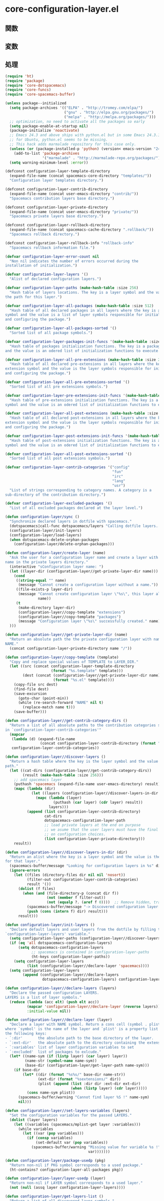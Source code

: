 * core-configuration-layer.el

** 関数

** 変数

** 処理

#+BEGIN_SRC emacs-lisp
(require 'ht)
(require 'package)
(require 'core-dotspacemacs)
(require 'core-funcs)
(require 'core-spacemacs-buffer)

(unless package--initialized
  (setq package-archives '(("ELPA" . "http://tromey.com/elpa/")
                           ("gnu" . "http://elpa.gnu.org/packages/")
                           ("melpa" . "http://melpa.org/packages/")))
  ;; optimization, no need to activate all the packages so early
  (setq package-enable-at-startup nil)
  (package-initialize 'noactivate)
  ;; Emacs 24.3 and above ships with python.el but in some Emacs 24.3.1 packages
  ;; for Ubuntu, python.el seems to be missing.
  ;; This hack adds marmalade repository for this case only.
  (unless (or (package-installed-p 'python) (version< emacs-version "24.3"))
    (add-to-list 'package-archives
                 '("marmalade" . "http://marmalade-repo.org/packages/")))
  (setq warning-minimum-level :error))

(defconst configuration-layer-template-directory
  (expand-file-name (concat spacemacs-core-directory "templates/"))
  "Configuration layer templates directory.")

(defconst configuration-layer-contrib-directory
  (expand-file-name (concat user-emacs-directory "contrib/"))
  "Spacemacs contribution layers base directory.")

(defconst configuration-layer-private-directory
  (expand-file-name (concat user-emacs-directory "private/"))
  "Spacemacs private layers base directory.")

(defconst configuration-layer-rollback-directory
  (expand-file-name (concat spacemacs-cache-directory ".rollback/"))
  "Spacemacs rollback directory.")

(defconst configuration-layer-rollback-info "rollback-info"
  "Spacemacs rollback information file.")

(defvar configuration-layer-error-count nil
  "Non nil indicates the number of errors occurred during the
installation of initialization.")

(defvar configuration-layer-layers '()
  "Alist of declared configuration layers.")

(defvar configuration-layer-paths (make-hash-table :size 256)
  "Hash table of layers locations. The key is a layer symbol and the value is
the path for this layer.")

(defvar configuration-layer-all-packages (make-hash-table :size 512)
  "Hash table of all declared packages in all layers where the key is a package
symbol and the value is a list of layer symbols responsible for initializing
and configuring the package.")

(defvar configuration-layer-all-packages-sorted '()
  "Sorted list of all package symbols.")

(defvar configuration-layer-packages-init-funcs '(make-hash-table :size 512)
  "Hash table of packages initialization functions. The key is a package symbol
and the value is an odered list of initialization functions to execute.")

(defvar configuration-layer-all-pre-extensions (make-hash-table :size 256)
  "Hash table of all declared pre-extensions in all layers where the key is a
extension symbol and the value is the layer symbols responsible for initializing
and configuring the package.")

(defvar configuration-layer-all-pre-extensions-sorted '()
  "Sorted list of all pre extensions symbols.")

(defvar configuration-layer-pre-extensions-init-funcs '(make-hash-table :size 256)
  "Hash table of pre-extensions initialization functions. The key is a package
symbol and the value is an odered list of initialization functions to execute.")

(defvar configuration-layer-all-post-extensions (make-hash-table :size 256)
  "Hash table of all declared post-extensions in all layers where the key is a
extension symbol and the value is the layer symbols responsible for initializing
and configuring the package.")

(defvar configuration-layer-post-extensions-init-funcs '(make-hash-table :size 256)
  "Hash table of post-extensions initialization functions. The key is a package
symbol and the value is an odered list of initialization functions to execute.")

(defvar configuration-layer-all-post-extensions-sorted '()
  "Sorted list of all post extensions symbols.")

(defvar configuration-layer-contrib-categories '("config"
                                                 "fun"
                                                 "irc"
                                                 "lang"
                                                 "usr")
  "List of strings corresponding to category names. A category is a
sub-directory of the contribution directory.")

(defvar configuration-layer-excluded-packages '()
  "List of all excluded packages declared at the layer level.")

(defun configuration-layer/sync ()
  "Synchronize declared layers in dotfile with spacemacs."
  (dotspacemacs|call-func dotspacemacs/layers "Calling dotfile layers...")
  (configuration-layer/init-layers)
  (configuration-layer/load-layers)
  (when dotspacemacs-delete-orphan-packages
    (configuration-layer/delete-orphan-packages)))

(defun configuration-layer/create-layer (name)
  "Ask the user for a configuration layer name and create a layer with this
name in the private layers directory."
  (interactive "sConfiguration layer name: ")
  (let ((layer-dir (configuration-layer//get-private-layer-dir name)))
    (cond
     ((string-equal "" name)
      (message "Cannot create a configuration layer without a name."))
     ((file-exists-p layer-dir)
      (message "Cannot create configuration layer \"%s\", this layer already exists."
               name))
     (t
      (make-directory layer-dir)
      (configuration-layer//copy-template "extensions")
      (configuration-layer//copy-template "packages")
      (message "Configuration layer \"%s\" successfully created." name))
  )))

(defun configuration-layer//get-private-layer-dir (name)
  "Return an absolute path the the private configuration layer with name
NAME."
  (concat configuration-layer-private-directory name "/"))

(defun configuration-layer//copy-template (template)
  "Copy and replace special values of TEMPLATE to LAYER_DIR."
  (let ((src (concat configuration-layer-template-directory
                     (format "%s.template" template)))
        (dest (concat (configuration-layer//get-private-layer-dir name)
                      (format "%s.el" template))))
    (copy-file src dest)
    (find-file dest)
    (save-excursion
      (goto-char (point-min))
      (while (re-search-forward "NAME" nil t)
        (replace-match name t)))
    (save-buffer)))

(defun configuration-layer//get-contrib-category-dirs ()
  "Return a list of all absolute paths to the contribution categories stored
in `configuration-layer-contrib-categories'"
  (mapcar
   (lambda (d) (expand-file-name
                (concat configuration-layer-contrib-directory (format "%s/" d))))
   configuration-layer-contrib-categories))

(defun configuration-layer//discover-layers ()
  "Return a hash table where the key is the layer symbol and the value is its
path."
  (let ((cat-dirs (configuration-layer//get-contrib-category-dirs))
        (result (make-hash-table :size 256)))
    ;; add spacemacs layer
    (puthash 'spacemacs (expand-file-name user-emacs-directory) result)
    (mapc (lambda (dir)
            (let ((layers (configuration-layer//discover-layers-in-dir dir)))
              (mapc (lambda (layer)
                      (puthash (car layer) (cdr layer) result))
                    layers)))
          (append (list configuration-layer-contrib-directory)
                  cat-dirs
                  dotspacemacs-configuration-layer-path
                  ;; load private layers at the end on purpose
                  ;; we asume that the user layers must have the final word
                  ;; on configuration choices.
                  (list configuration-layer-private-directory)))
    result))

(defun configuration-layer//discover-layers-in-dir (dir)
  "Return an alist where the key is a layer symbol and the value is the path
for that layer."
  (spacemacs-buffer/message "Looking for configuration layers in %s" dir)
  (ignore-errors
    (let ((files (directory-files dir nil nil 'nosort))
          (filter-out configuration-layer-contrib-categories)
          result '())
      (dolist (f files)
        (when (and (file-directory-p (concat dir f))
                   (not (member f filter-out))
                   (not (equalp ?. (aref f 0))))  ;; Remove hidden, traversal
          (spacemacs-buffer/message "-> Discovered configuration layer: %s" f)
          (push (cons (intern f) dir) result)))
      result)))

(defun configuration-layer/init-layers ()
  "Declare default layers and user layers from the dotfile by filling the
`configuration-layer-layers' variable."
  (setq configuration-layer-paths (configuration-layer//discover-layers))
  (if (eq 'all dotspacemacs-configuration-layers)
      (setq dotspacemacs-configuration-layers
            ;; spacemacs is contained in configuration-layer-paths
            (ht-keys configuration-layer-paths))
    (setq configuration-layer-layers
          (list (configuration-layer//declare-layer 'spacemacs))))
  (setq configuration-layer-layers
        (append (configuration-layer//declare-layers
                 dotspacemacs-configuration-layers) configuration-layer-layers)))

(defun configuration-layer//declare-layers (layers)
  "Declare the passed configuration LAYERS.
LAYERS is a list of layer symbols."
  (reduce (lambda (acc elt) (push elt acc))
          (mapcar 'configuration-layer//declare-layer (reverse layers))
          :initial-value nil))

(defun configuration-layer//declare-layer (layer)
  "Declare a layer with NAME symbol. Return a cons cell (symbol . plist)
where `symbol' is the name of the layer and `plist' is a property list with
the following keys:
- `:dir'       the absolute path to the base directory of the layer.
- `:ext-dir'   the absolute path to the directory containing the extensions.
- `:variables' list of layer configuration variables to set
- `:excluded'  list of packages to exlcude."
  (let* ((name-sym (if (listp layer) (car layer) layer))
         (name-str (symbol-name name-sym))
         (base-dir (configuration-layer/get-layer-path name-sym)))
    (if base-dir
        (let* ((dir (format "%s%s/" base-dir name-str))
               (ext-dir (format "%sextensions/" dir))
               (plist (append (list :dir dir :ext-dir ext-dir)
                              (when (listp layer) (cdr layer)))))
          (cons name-sym plist))
      (spacemacs-buffer/warning "Cannot find layer %S !" name-sym)
      nil)))

(defun configuration-layer//set-layers-variables (layers)
  "Set the configuration variables for the passed LAYERS."
  (dolist (layer layers)
    (let ((variables (spacemacs/mplist-get layer :variables)))
      (while variables
        (let ((var (pop variables)))
          (if (consp variables)
              (set-default var (pop variables))
            (spacemacs-buffer/warning "Missing value for variable %s !"
                                      var)))))))

(defun configuration-layer/package-usedp (pkg)
  "Return non-nil if PKG symbol corresponds to a used package."
  (ht-contains? configuration-layer-all-packages pkg))

(defun configuration-layer/layer-usedp (layer)
  "Return non-nil if LAYER symbol corresponds to a used layer."
  (not (null (assq layer configuration-layer-layers))))

(defun configuration-layer/get-layers-list ()
  "Return a list of all discovered layer symbols."
  (ht-keys configuration-layer-paths))

(defun configuration-layer/get-layer-path (layer)
  "Return the path for LAYER symbol."
  (ht-get configuration-layer-paths layer))

(defun configuration-layer/load-layers ()
  "Load all declared layers."
  (let ((layers (reverse configuration-layer-layers)))
    (configuration-layer//set-layers-variables layers)
    ;; first load the config files then the package files
    (configuration-layer//load-layers-files layers '("funcs.el" "config.el"))
    (configuration-layer//load-layers-files layers '("packages.el" "extensions.el"))
    ;; fill the hash tables
    (setq configuration-layer-all-packages (configuration-layer/get-packages layers))
    (setq configuration-layer-excluded-packages (configuration-layer/get-excluded-packages layers))
    (setq configuration-layer-all-pre-extensions (configuration-layer/get-extensions layers t))
    (setq configuration-layer-all-post-extensions (configuration-layer/get-extensions layers))
    ;; This is what you get when you have no test cases... hopefully I will code
    ;; them soon :-)
    ;; (message "excluded: %s" configuration-layer-excluded-packages)
    ;; (message "packages: %s" configuration-layer-all-packages)
    ;; (message "pre-extensions: %s" configuration-layer-all-pre-extensions)
    ;; (message "post-extensions: %s" configuration-layer-all-post-extensions)
    ;; filter them
    (let ((excluded (append dotspacemacs-excluded-packages
                            configuration-layer-excluded-packages)))
      (configuration-layer//filter-out-excluded configuration-layer-all-packages excluded)
      (configuration-layer//filter-out-excluded configuration-layer-all-pre-extensions excluded)
      (configuration-layer//filter-out-excluded configuration-layer-all-post-extensions excluded))
    (setq configuration-layer-packages-init-funcs
          (configuration-layer//filter-init-funcs configuration-layer-all-packages))
    (setq configuration-layer-pre-extensions-init-funcs
          (configuration-layer//filter-init-funcs configuration-layer-all-pre-extensions t))
    (setq configuration-layer-post-extensions-init-funcs
          (configuration-layer//filter-init-funcs configuration-layer-all-post-extensions t))
    ;; (message "package init-funcs: %s" configuration-layer-packages-init-funcs)
    ;; number of chuncks for the loading screen
    (let ((total (+ (ht-size configuration-layer-all-packages)
                    (ht-size configuration-layer-all-pre-extensions)
                    (ht-size configuration-layer-all-post-extensions))))
      (setq spacemacs-loading-dots-chunk-threshold
            (/ total spacemacs-loading-dots-chunk-count)))
    ;; sort packages before initializing them
    (configuration-layer//sort-packages-and-extensions)
    ;; install and initialize packages and extensions
    (configuration-layer//initialize-pre-extensions)
    (configuration-layer//install-packages)
    (configuration-layer//initialize-packages)
    (configuration-layer//initialize-post-extensions)
    ;; restore warning level before initialization
    (setq warning-minimum-level :warning)
    (configuration-layer//load-layers-files layers '("keybindings.el"))))

(defun configuration-layer//load-layers-files (layers files)
  "Load the files of list FILES for all passed LAYERS."
  (dolist (layer layers)
    (configuration-layer//load-layer-files layer files)))

(defun configuration-layer//load-layer-files (layer files)
  "Load the files of list FILES for the given LAYER."
  (let* ((sym (car layer))
         (dir (plist-get (cdr layer) :dir)))
    (dolist (file files)
      (let ((file (concat dir file)))
        (if (file-exists-p file) (load file))))))

(defsubst configuration-layer//add-layer-to-hash (pkg layer hash)
  "Add LAYER to the list value stored in HASH with key PKG."
  (let ((list (ht-get hash pkg)))
    (eval `(push ',layer list))
    (puthash pkg list hash)))

(defun configuration-layer//filter-out-excluded (hash excluded)
  "Remove EXCLUDED packages from the hash tables HASH."
  (dolist (pkg (ht-keys hash))
    (when (or (member pkg excluded)) (ht-remove hash pkg))))

(defun configuration-layer//filter-init-funcs (hash &optional extension-p)
  "Remove from HASH packages with no corresponding initialization function and
returns a hash table of package symbols mapping to a list of initialization
functions to execute."
  (let ((result (make-hash-table :size 512)))
    (dolist (pkg (ht-keys hash))
      (let (initlayer prefuncs initfuncs postfuncs)
        (dolist (layer (ht-get hash pkg))
          (let ((initf (intern (format "%s/init-%S" layer pkg)))
                (pref (intern (format "%s/pre-init-%S" layer pkg)))
                (postf (intern (format "%s/post-init-%S" layer pkg))))
            (when (fboundp initf)
              (setq initlayer layer)
              (push initf initfuncs))
            (when (fboundp pref) (push pref prefuncs))
            (when (fboundp postf) (push postf postfuncs))))
        (if initfuncs
            (progn
              (puthash pkg (append prefuncs initfuncs postfuncs) result)
              (when extension-p
                (push (format "%s%s/"
                              (configuration-layer/get-layer-property
                               initlayer :ext-dir) pkg)
                      load-path)))
          (spacemacs-buffer/message
           (format "%s %S is ignored since it has no init function."
                   (if extension-p "Extension" "Package") pkg))
          (ht-remove hash pkg))))
    result))

(defun configuration-layer//sort-packages-and-extensions ()
  "Sort the packages and extensions symbol and store them in
`configuration-layer-all-packages-sorted'
`configuration-layer-all-pre-extensions-sorted'
`configuration-layer-all-post-extensions-sorted'"
  (setq configuration-layer-all-packages-sorted
        (configuration-layer/sort-hash-table-keys configuration-layer-all-packages))
  (setq configuration-layer-all-pre-extensions-sorted
        (configuration-layer/sort-hash-table-keys configuration-layer-all-pre-extensions))
  (setq configuration-layer-all-post-extensions-sorted
        (configuration-layer/sort-hash-table-keys configuration-layer-all-post-extensions)))

(defun configuration-layer/sort-hash-table-keys (h)
  "Return a sorted list of the keys in the given hash table H."
  (mapcar 'intern (sort (mapcar 'symbol-name (ht-keys h)) 'string<)))

(defun configuration-layer/get-excluded-packages (layers)
  "Read `layer-excluded-packages' lists for all passed LAYERS and return a list
of all excluded packages."
  (let (result)
    (dolist (layer layers)
      (let* ((layer-sym (car layer))
             (excl-var (intern (format "%s-excluded-packages"
                                       (symbol-name layer-sym)))))
        (when (boundp excl-var)
          (mapc (lambda (x) (push x result)) (eval excl-var)))))
    result))

(defun configuration-layer//get-packages-or-extensions (layers file var)
  "Read the packages or extensions lists for all passed LAYERS and
 return a hash table of all packages where the key is a package symbol.

FILE is a string with value `packages' or `extensions'.
VAR is a string with value `packages', `pre-extensions' or `post-extensions'."
  (let ((result (make-hash-table :size 512)))
    (dolist (layer layers)
      (let* ((layer-sym (car layer))
             (dir (plist-get (cdr layer) :dir))
             (pkg-file (concat dir (format "%s.el" file))))
        (when (file-exists-p pkg-file)
          (unless (configuration-layer/layer-usedp layer-sym)
            (load pkg-file))
          (let* ((layer-name (symbol-name layer-sym))
                 (packages-var (intern (format "%s-%s" layer-name var))))
            (when (boundp packages-var)
              (dolist (pkg (eval packages-var))
                (puthash pkg (cons layer-sym (ht-get result pkg)) result)))))))
    result))

(defun configuration-layer/get-packages (layers)
  "Read `layer-packages' lists for all passed LAYERS and return a hash table
of all packages where the key is a package symbol."
  (configuration-layer//get-packages-or-extensions layers "packages" "packages"))

(defun configuration-layer/get-extensions (layers &optional pre)
  "Read `layer-pre-extensions' or `layer-post-extensions' lists for all passed
LAYERS and return a hash table of all packages where the key is a package
symbol.
If PRE is non nil then `layer-pre-extensions' is read instead of
 `layer-post-extensions'."
  (let ((var (if pre "pre-extensions" "post-extensions")))
    (configuration-layer//get-packages-or-extensions layers "extensions" var)))

(defun configuration-layer//install-packages ()
  "Install the packages all the packages if there are not currently installed."
  (interactive)
  (let* ((not-installed (configuration-layer//get-packages-to-install
                         configuration-layer-all-packages-sorted))
         (not-installed-count (length not-installed)))
    ;; installation
    (if not-installed
        (progn
          (spacemacs-buffer/append
           (format "Found %s new package(s) to install...\n"
                   not-installed-count))
          (spacemacs-buffer/append
           "--> fetching new package repository indexes...\n")
          (spacemacs//redisplay)
          (package-refresh-contents)
          (setq installed-count 0)
          (dolist (pkg not-installed)
            (setq installed-count (1+ installed-count))
            (let ((layer (ht-get configuration-layer-all-packages pkg)))
              (spacemacs-buffer/replace-last-line
               (format "--> installing %s%s... [%s/%s]"
                       (if layer (format "%s:" layer) "")
                       pkg installed-count not-installed-count) t))
            (unless (package-installed-p pkg)
              (condition-case err
                  (if (not (assq pkg package-archive-contents))
                      (spacemacs-buffer/append
                       (format "\nPackage %s is unavailable. Is the package name misspelled?\n"
                               pkg))
                    (dolist (dep (configuration-layer//get-package-dependencies-from-archive
                                  pkg))
                      (configuration-layer//activate-package (car dep)))
                    (package-install pkg))
                ('error
                 (configuration-layer//set-error)
                 (spacemacs-buffer/append
                  (format (concat "An error occurred while installing %s "
                                  "(error: %s)\n") pkg err)))))
            (spacemacs//redisplay))
          (spacemacs-buffer/append "\n")))))

(defun configuration-layer//filter-packages-with-deps (packages filter)
  "Filter a PACKAGES list according to a FILTER predicate.

FILTER is a function applied to each element of PACKAGES, if FILTER returns
non nil then element is removed from the list otherwise element is kept in
the list.

This function also processed recursively the package dependencies."
(when packages
    (let (result)
      (dolist (pkg packages)
        ;; recursively check dependencies
        (let* ((deps
                (configuration-layer//get-package-dependencies-from-archive pkg))
               (install-deps
                (when deps (configuration-layer//filter-packages-with-deps
                            (mapcar 'car deps) filter))))
          (when install-deps
            (setq result (append install-deps result))))
        (unless (apply filter `(,pkg))
          (add-to-list 'result pkg t)))
      (delete-dups result))))

(defun configuration-layer//get-packages-to-install (packages)
  "Return a list of packages to install given a list of PACKAGES."
  (configuration-layer//filter-packages-with-deps
   packages
   (lambda (x)
     ;; the package is already installed
     (package-installed-p x))))

(defun configuration-layer//get-packages-to-update (packages)
  "Return a list of packages to update given a list of PACKAGES."
  (configuration-layer//filter-packages-with-deps
   packages
   (lambda (x)
     ;; the package is a built-in package
     ;; or a newest version is available
     (let ((installed-ver (configuration-layer//get-package-version-string x)))
       (or (null installed-ver)
           (version<= (configuration-layer//get-latest-package-version-string x)
                      installed-ver))))))

(defun configuration-layer/update-packages ()
  "Upgrade elpa packages"
  (interactive)
  (spacemacs-buffer/insert-page-break)
  (spacemacs-buffer/append
   "\nUpdating Spacemacs... (for now only ELPA packages are updated)\n")
  (spacemacs-buffer/append
   "--> fetching new package repository indexes...\n")
  (spacemacs//redisplay)
  (package-refresh-contents)
  (let* ((update-packages (configuration-layer//get-packages-to-update
                           configuration-layer-all-packages-sorted))
         (date (format-time-string "%y-%m-%d_%H.%M.%S"))
         (rollback-dir (expand-file-name
                        (concat configuration-layer-rollback-directory
                                (file-name-as-directory date))))
         (upgrade-count (length update-packages))
         (upgraded-count 0)
         (update-packages-alist))
    (if (> upgrade-count 0)
        (if (not (yes-or-no-p (format (concat "%s package(s) to update, "
                                              "do you want to continue ? ")
                                      upgrade-count)))
            (spacemacs-buffer/append
             "Packages update has been cancelled.\n")
          ;; backup the package directory and construct an alist
          ;; variable to be cached for easy update and rollback
          (spacemacs-buffer/append
           "--> performing backup of package(s) to update...\n" t)
          (spacemacs//redisplay)
          (dolist (pkg update-packages)
            (let* ((src-dir (configuration-layer//get-package-directory pkg))
                   (dest-dir (expand-file-name
                              (concat rollback-dir
                                      (file-name-as-directory
                                       (file-name-nondirectory src-dir))))))
              (copy-directory src-dir dest-dir 'keeptime 'create 'copy-content)
              (push (cons pkg (file-name-nondirectory src-dir))
                    update-packages-alist)))
          (spacemacs/dump-vars-to-file
           '(update-packages-alist)
           (expand-file-name (concat rollback-dir
                                     configuration-layer-rollback-info)))
          (dolist (pkg update-packages)
            (setq upgraded-count (1+ upgraded-count))
            (spacemacs-buffer/replace-last-line
             (format "--> preparing update of package %s... [%s/%s]"
                     pkg upgraded-count upgrade-count) t)
            (spacemacs//redisplay)
            (configuration-layer//package-delete pkg))
          (spacemacs-buffer/append
           (format "\n--> %s package(s) to be updated.\n" upgraded-count))
          (spacemacs-buffer/append
           "\nEmacs has to be restarted to actually install the new packages.\n")
          (spacemacs//redisplay))
      (spacemacs-buffer/append "--> All packages are up to date.\n")
      (spacemacs//redisplay))))

(defun configuration-layer//ido-candidate-rollback-slot ()
  "Return a list of candidates to select a rollback slot."
  (let ((rolldir configuration-layer-rollback-directory))
    (when (file-exists-p rolldir)
      (reverse
       (delq nil (mapcar
                  (lambda (x)
                    (when (not (or (string= "." x) (string= ".." x)))
                      (let ((p (length (directory-files (file-name-as-directory
                                                         (concat rolldir x))))))
                        ;; -3 for . .. and rollback-info
                        (format "%s (%s packages)" x (- p 3)))))
                  (directory-files rolldir)))))))

(defun configuration-layer/rollback (slot)
  "Rollback all the packages in the given SLOT.
If called interactively and SLOT is nil then an ido buffers appears
to select one."
  (interactive
   (list
    (if (boundp 'slot) slot
      (let ((candidates (configuration-layer//ido-candidate-rollback-slot)))
        (when candidates
          (ido-completing-read "Rollback slots (most recent are first): "
                               candidates))))))
  (spacemacs-buffer/insert-page-break)
  (if (not slot)
      (message "No rollback slot available.")
    (string-match "^\\(.+?\\)\s.*$" slot)
    (let* ((slot-dir (match-string 1 slot))
           (rollback-dir (file-name-as-directory
                          (concat configuration-layer-rollback-directory
                                  (file-name-as-directory slot-dir))))
           (info-file (expand-file-name
                       (concat rollback-dir
                               configuration-layer-rollback-info))))
      (spacemacs-buffer/append
       (format "\nRollbacking ELPA packages from slot %s...\n" slot-dir))
      (load-file info-file)
      (let ((rollback-count (length update-packages-alist))
            (rollbacked-count 0))
        (spacemacs-buffer/append
         (format "Found %s package(s) to rollback...\n" rollback-count))
        (spacemacs//redisplay)
        (dolist (apkg update-packages-alist)
          (let* ((pkg (car apkg))
                 (pkg-dir-name (cdr apkg))
                 (installed-ver
                  (configuration-layer//get-package-version-string pkg))
                 (elpa-dir (concat user-emacs-directory "elpa/"))
                 (src-dir (expand-file-name
                           (concat rollback-dir (file-name-as-directory
                                                 pkg-dir-name))))
                 (dest-dir (expand-file-name
                            (concat elpa-dir (file-name-as-directory
                                              pkg-dir-name)))))
            (setq rollbacked-count (1+ rollbacked-count))
            (if (string-equal (format "%S-%s" pkg installed-ver) pkg-dir-name)
                (spacemacs-buffer/replace-last-line
                 (format "--> package %s already rollbacked! [%s/%s]"
                         pkg rollbacked-count rollback-count) t)
              ;; rollback the package
              (spacemacs-buffer/replace-last-line
               (format "--> rollbacking package %s... [%s/%s]"
                       pkg rollbacked-count rollback-count) t)
              (configuration-layer//package-delete pkg)
              (copy-directory src-dir dest-dir 'keeptime 'create 'copy-content))
            (spacemacs//redisplay)))
        (spacemacs-buffer/append
         (format "\n--> %s packages rollbacked.\n" rollbacked-count))
        (spacemacs-buffer/append
         "\nEmacs has to be restarted for the changes to take effect.\n")))))

(defun configuration-layer//initialize-packages ()
  "Initialize all the declared packages."
  (mapc (lambda (x)
          (spacemacs-buffer/message (format "Package: Initializing %S..." x))
          (configuration-layer//eval-init-functions
           x (ht-get configuration-layer-packages-init-funcs x)))
        configuration-layer-all-packages-sorted))

(defun configuration-layer//initialize-pre-extensions ()
  "Initialize all the declared pre-extensions."
  (mapc (lambda (x)
          (spacemacs-buffer/message (format "Pre-extension: Initializing %S..." x))
          (configuration-layer//eval-init-functions
           x (ht-get configuration-layer-pre-extensions-init-funcs x) t))
        configuration-layer-all-pre-extensions-sorted))

(defun configuration-layer//initialize-post-extensions ()
  "Initialize all the declared post-extensions."
  (mapc (lambda (x)
          (spacemacs-buffer/message (format "Post-extension: Initializing %S..." x))
          (configuration-layer//eval-init-functions
           x (ht-get configuration-layer-post-extensions-init-funcs x) t))
        configuration-layer-all-post-extensions-sorted))

(defun configuration-layer//eval-init-functions (pkg funcs &optional extension-p)
  "Initialize the package PKG by evaluating the functions of FUNCS."
  (when (or extension-p (package-installed-p pkg))
    (configuration-layer//activate-package pkg)
    (dolist (f funcs)
      (spacemacs-buffer/message (format "-> %S..." f))
      (condition-case err
          (funcall f)
        ('error
         (configuration-layer//set-error)
         (spacemacs-buffer/append
          (format (concat "An error occurred while initializing %s "
                          "(error: %s)\n") pkg err)))))
    (spacemacs-buffer/loading-animation)))

(defun configuration-layer//activate-package (pkg)
  "Activate PKG."
  (if (version< emacs-version "24.3.50")
      ;; fake version list to always activate the package
      (package-activate pkg '(0 0 0 0))
    (package-activate pkg)))

(defun configuration-layer//initialized-packages-count ()
  "Return the number of initialized packages and extensions."
  (+ (ht-size configuration-layer-all-packages)
     (ht-size configuration-layer-all-pre-extensions)
     (ht-size configuration-layer-all-post-extensions)))

(defun configuration-layer/get-layer-property (symlayer prop)
  "Return the value of the PROPerty for the given SYMLAYER symbol."
  (let* ((layer (assq symlayer configuration-layer-layers)))
         (plist-get (cdr layer) prop)))

(defun configuration-layer//get-packages-dependencies ()
  "Returns a hash map where key is a dependency package symbol and value is
a list of all packages which depend on it."
  (let ((result (make-hash-table :size 256)))
    (dolist (pkg package-alist)
      (let* ((pkg-sym (car pkg))
             (deps (configuration-layer//get-package-dependencies pkg-sym)))
        (dolist (dep deps)
          (let* ((dep-sym (car dep))
                 (value (ht-get result dep-sym)))
            (puthash dep-sym
                     (if value (add-to-list 'value pkg-sym) (list pkg-sym))
                     result)))))
    result))

(defun configuration-layer//get-implicit-packages ()
  "Returns a list of all packages in `packages-alist' which are not found
in `configuration-layer-all-packages'"
  (let ((imp-pkgs))
    (dolist (pkg package-alist)
      (let ((pkg-sym (car pkg)))
        (if (not (ht-contains? configuration-layer-all-packages pkg-sym))
            (add-to-list 'imp-pkgs pkg-sym))))
    imp-pkgs))

(defun configuration-layer//get-orphan-packages (implicit-pkgs dependencies)
  "Return a list of all orphan packages which are basically meant to be
deleted safely."
  (let ((result '()))
    (dolist (imp-pkg implicit-pkgs)
      (if (configuration-layer//is-package-orphan imp-pkg dependencies)
          (add-to-list 'result imp-pkg)))
    result))

(defun configuration-layer//is-package-orphan (pkg dependencies)
  "Returns not nil if PKG is an orphan package."
  (if (ht-contains? configuration-layer-all-packages pkg)
      nil
    (if (ht-contains? dependencies pkg)
        (let ((parents (ht-get dependencies pkg)))
          (reduce (lambda (x y) (and x y))
                  (mapcar (lambda (p) (configuration-layer//is-package-orphan
                                       p dependencies))
                          parents)
                  :initial-value t))
      (not (ht-contains? configuration-layer-all-packages pkg)))))

(defun configuration-layer//get-package-directory (pkg)
  "Return the directory path for PKG."
  (let ((pkg-desc (assq pkg package-alist)))
    (cond
     ((version< emacs-version "24.3.50")
      (let* ((version (aref (cdr pkg-desc) 0))
             (elpa-dir (concat user-emacs-directory "elpa/"))
             (pkg-dir-name (format "%s-%s.%s"
                                   (symbol-name pkg)
                                   (car version)
                                   (cadr version))))
        (expand-file-name (concat elpa-dir pkg-dir-name))))
     (t (package-desc-dir (cadr pkg-desc))))))

(defun configuration-layer//get-package-dependencies (pkg)
  "Return the dependencies alist for PKG."
  (let ((pkg-desc (assq pkg package-alist)))
    (cond
     ((version< emacs-version "24.3.50") (aref (cdr pkg-desc) 1))
     (t (package-desc-reqs (cadr pkg-desc))))))

(defun configuration-layer//get-package-dependencies-from-archive (pkg)
  "Return the dependencies alist for a PKG from the archive data."
  (let* ((pkg-arch (assq pkg package-archive-contents))
         (reqs (when pkg-arch (if (version< emacs-version "24.3.50")
                              (aref (cdr pkg-arch) 1)
                            (package-desc-reqs (cadr pkg-arch))))))
    ;; recursively get the requirements of reqs
    (dolist (req reqs)
      (let* ((pkg2 (car req))
             (reqs2 (configuration-layer//get-package-dependencies-from-archive pkg2)))
        (when reqs2 (setq reqs (append reqs2 reqs)))))
    reqs))

(defun configuration-layer//get-package-version-string (pkg)
  "Return the version string for PKG."
  (let ((pkg-desc (assq pkg package-alist)))
    (when pkg-desc
      (cond
       ((version< emacs-version "24.3.50") (package-version-join
                                            (aref (cdr pkg-desc) 0)))
       (t (package-version-join (package-desc-version (cadr pkg-desc))))))))

(defun configuration-layer//get-package-version (pkg)
  "Return the version list for PKG."
  (let ((version-string (configuration-layer//get-package-version-string pkg)))
    (unless (string-empty-p version-string)
      (version-to-list version-string))))

(defun configuration-layer//get-latest-package-version-string (pkg)
  "Return the version string for PKG."
  (let ((pkg-arch (assq pkg package-archive-contents)))
    (when pkg-arch
      (cond
       ((version< emacs-version "24.3.50") (package-version-join
                                            (aref (cdr pkg-arch) 0)))
       (t (package-version-join (package-desc-version (cadr pkg-arch))))))))

(defun configuration-layer//get-latest-package-version (pkg)
  "Return the versio list for PKG."
  (let ((version-string
         (configuration-layer//get-latest-package-version-string pkg)))
    (unless (string-empty-p version-string)
      (version-to-list version-string))))

(defun configuration-layer//package-delete (pkg)
  "Delete the passed PKG."
  (cond
   ((version< emacs-version "24.3.50")
    (let ((v (configuration-layer//get-package-version-string pkg)))
      (when v (package-delete (symbol-name pkg) v))))
   (t (let ((p (cadr (assq pkg package-alist))))
        (when p (package-delete p))))))

(defun configuration-layer/delete-orphan-packages ()
  "Delete all the orphan packages."
  (interactive)
  (let* ((dependencies (configuration-layer//get-packages-dependencies))
         (implicit-packages (configuration-layer//get-implicit-packages))
         (orphans (configuration-layer//get-orphan-packages implicit-packages
                                                  dependencies))
         (orphans-count (length orphans)))
    ;; (message "dependencies: %s" dependencies)
    ;; (message "implicit: %s" implicit-packages)
    ;; (message "orphans: %s" orphans)
    (if orphans
        (progn
          (spacemacs-buffer/append
           (format "Found %s orphan package(s) to delete...\n"
                   orphans-count))
          (setq deleted-count 0)
          (dolist (orphan orphans)
            (setq deleted-count (1+ deleted-count))
            (spacemacs-buffer/replace-last-line
             (format "--> deleting %s... [%s/%s]"
                     orphan
                     deleted-count
                     orphans-count) t)
            (configuration-layer//package-delete orphan)
            (spacemacs//redisplay))
          (spacemacs-buffer/append "\n"))
      (spacemacs-buffer/message "No orphan package to delete."))))

(defun configuration-layer//set-error ()
  "Set the error flag and change the mode-line color to red."
  (if configuration-layer-error-count
      (setq configuration-layer-error-count
            (1+ configuration-layer-error-count))
    (face-remap-add-relative 'mode-line '((:background "red") mode-line))
    (setq configuration-layer-error-count 1)))

(provide 'core-configuration-layer)
#+END_SRC
